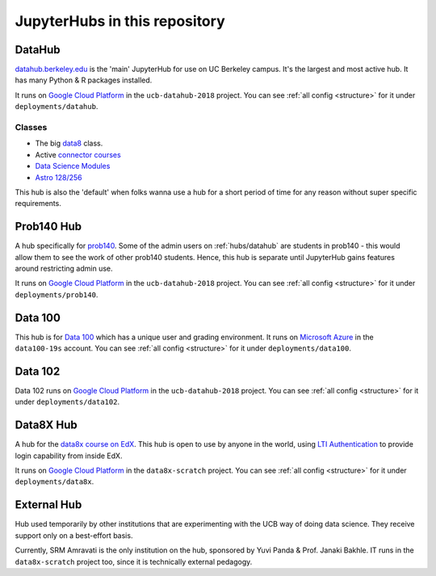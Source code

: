.. _hubs:

==============================
JupyterHubs in this repository
==============================

.. _hubs/datahub:

DataHub
=======

`datahub.berkeley.edu <https://datahub.berkeley.edu>`_ is the 'main' JupyterHub
for use on UC Berkeley campus. It's the largest and most active hub. It has many
Python & R packages installed.

It runs on `Google Cloud Platform <https://cloud.google.com>`_ in the ``ucb-datahub-2018``
project. You can see :ref:`all config <structure>` for it under ``deployments/datahub``.

Classes
-------

* The big `data8 <http://data8.org/>`_ class.
* Active `connector courses <https://data.berkeley.edu/education/connectors>`_
* `Data Science Modules <https://data.berkeley.edu/education/modules>`_
* `Astro 128/256 <https://astro.berkeley.edu/course-information/3958209-astronomy-data-science-laboratory>`_

This hub is also the 'default' when folks wanna use a hub for a short period of time for
any reason without super specific requirements.

Prob140 Hub
===========

A hub specifically for `prob140 <http://prob140.org/>`_. Some of the admin users
on :ref:`hubs/datahub` are students in prob140 - this would allow them to see
the work of other prob140 students. Hence, this hub is separate until JupyterHub
gains features around restricting admin use.

It runs on `Google Cloud Platform <https://cloud.google.com>`_ in the ``ucb-datahub-2018``
project. You can see :ref:`all config <structure>` for it under ``deployments/prob140``.

Data 100
========

This hub is for `Data 100 <http://www.ds100.org/>`_ which has a unique
user and grading environment. It runs on `Microsoft Azure <https://azure.microsoft.com>`_ in the ``data100-19s`` account. You can see :ref:`all config <structure>` for it under ``deployments/data100``.

Data 102
========

Data 102 runs on `Google Cloud Platform <https://cloud.google.com>`_ in the ``ucb-datahub-2018`` project. You can see :ref:`all config <structure>` for it under ``deployments/data102``.

Data8X Hub
==========

A hub for the `data8x course on EdX <https://www.edx.org/professional-certificate/berkeleyx-foundations-of-data-science>`_.
This hub is open to use by anyone in the world, using `LTI Authentication <https://github.com/jupyterhub/ltiauthenticator>`_
to provide login capability from inside EdX.

It runs on `Google Cloud Platform <https://cloud.google.com>`_ in the ``data8x-scratch``
project. You can see :ref:`all config <structure>` for it under ``deployments/data8x``.

External Hub
============

Hub used temporarily by other institutions that are experimenting with the UCB way of
doing data science. They receive support only on a best-effort basis.

Currently, SRM Amravati is the only institution on the hub, sponsored by Yuvi Panda &
Prof. Janaki Bakhle. IT runs in the ``data8x-scratch`` project too, since it is
technically external pedagogy.
